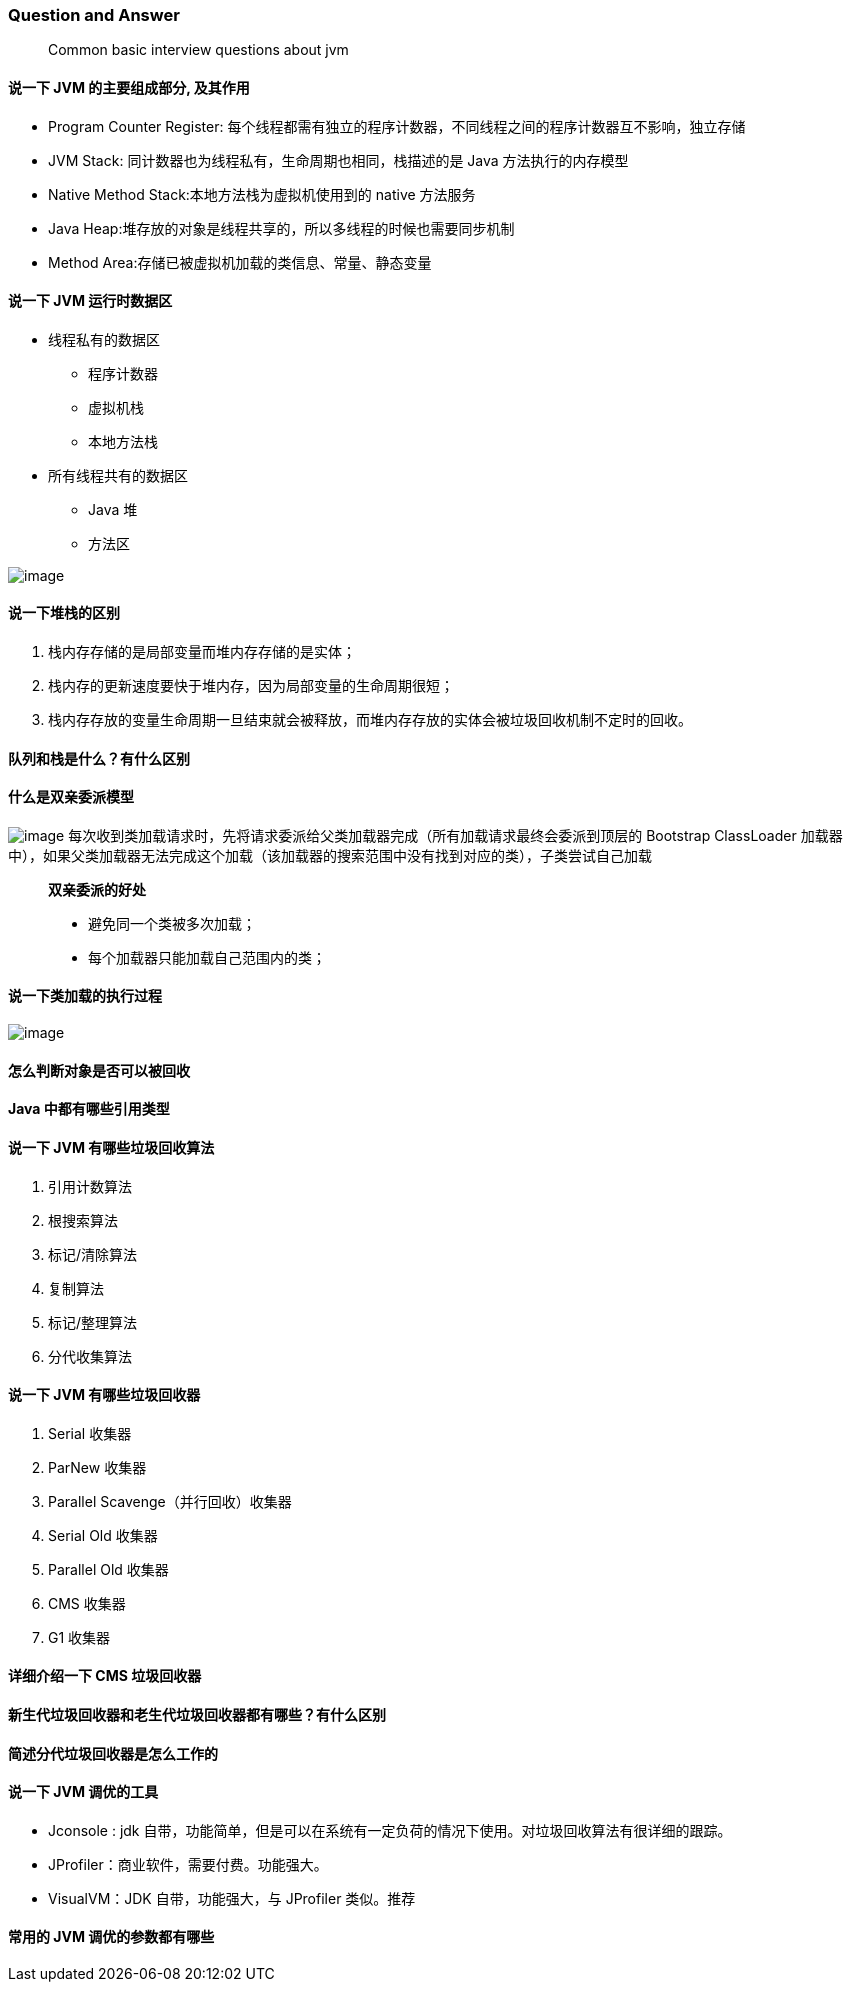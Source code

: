 === Question and Answer

____
Common basic interview questions about jvm
____

==== 说一下 JVM 的主要组成部分, 及其作用

* Program Counter Register:
每个线程都需有独立的程序计数器，不同线程之间的程序计数器互不影响，独立存储
* JVM Stack: 同计数器也为线程私有，生命周期也相同，栈描述的是 Java 方法执行的内存模型
* Native Method Stack:本地方法栈为虚拟机使用到的 native 方法服务
* Java Heap:堆存放的对象是线程共享的，所以多线程的时候也需要同步机制
* Method Area:存储已被虚拟机加载的类信息、常量、静态变量

==== 说一下 JVM 运行时数据区

* 线程私有的数据区
** 程序计数器
** 虚拟机栈
** 本地方法栈
* 所有线程共有的数据区
** Java 堆
** 方法区

image:https://raw.githubusercontent.com/lawyerance/resources/master/interview/images/java/jvm/jvm-run-data-area.png[image]

==== 说一下堆栈的区别

[arabic]
. 栈内存存储的是局部变量而堆内存存储的是实体；
. 栈内存的更新速度要快于堆内存，因为局部变量的生命周期很短；
. 栈内存存放的变量生命周期一旦结束就会被释放，而堆内存存放的实体会被垃圾回收机制不定时的回收。

==== 队列和栈是什么？有什么区别

==== 什么是双亲委派模型

image:https://raw.githubusercontent.com/lawyerance/resources/master/interview/images/java/jvm/classloader.png[image]
每次收到类加载请求时，先将请求委派给父类加载器完成（所有加载请求最终会委派到顶层的 Bootstrap ClassLoader 加载器中），如果父类加载器无法完成这个加载（该加载器的搜索范围中没有找到对应的类），子类尝试自己加载

____
*双亲委派的好处*

* 避免同一个类被多次加载；
* 每个加载器只能加载自己范围内的类；
____

==== 说一下类加载的执行过程

image:https://raw.githubusercontent.com/lawyerance/resources/master/interview/images/java/jvm/class-life-cycle.jpg[image]

==== 怎么判断对象是否可以被回收

==== Java 中都有哪些引用类型

==== 说一下 JVM 有哪些垃圾回收算法

[arabic]
. 引用计数算法
. 根搜索算法
. 标记/清除算法
. 复制算法
. 标记/整理算法
. 分代收集算法

==== 说一下 JVM 有哪些垃圾回收器

[arabic]
. Serial 收集器
. ParNew 收集器
. Parallel Scavenge（并行回收）收集器
. Serial Old 收集器
. Parallel Old 收集器
. CMS 收集器
. G1 收集器

==== 详细介绍一下 CMS 垃圾回收器

==== 新生代垃圾回收器和老生代垃圾回收器都有哪些？有什么区别

==== 简述分代垃圾回收器是怎么工作的

==== 说一下 JVM 调优的工具

* Jconsole : jdk 自带，功能简单，但是可以在系统有一定负荷的情况下使用。对垃圾回收算法有很详细的跟踪。
* JProfiler：商业软件，需要付费。功能强大。
* VisualVM：JDK 自带，功能强大，与 JProfiler 类似。推荐

==== 常用的 JVM 调优的参数都有哪些
